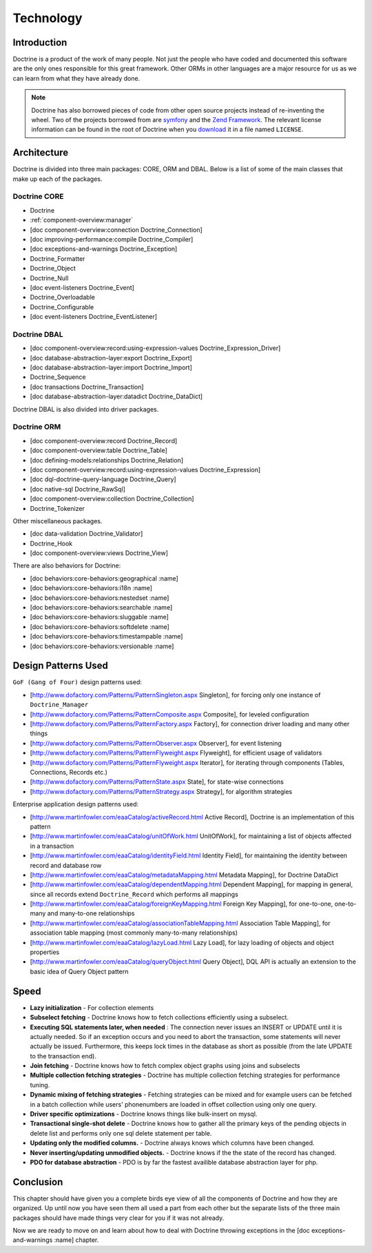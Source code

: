 **********
Technology
**********

============
Introduction
============

Doctrine is a product of the work of many people. Not just the people
who have coded and documented this software are the only ones
responsible for this great framework. Other ORMs in other languages are
a major resource for us as we can learn from what they have already
done.

.. note::

    Doctrine has also borrowed pieces of code from other open
    source projects instead of re-inventing the wheel. Two of the
    projects borrowed from are `symfony <http://www.symfony-project.com>`_
    and the `Zend Framework <http://framework.zend.com>`_. The relevant
    license information can be found in the root of Doctrine when you
    `download <http://www.doctrine-project.org>`_ it in a file named
    ``LICENSE``.

============
Architecture
============

Doctrine is divided into three main packages: CORE, ORM and DBAL. Below
is a list of some of the main classes that make up each of the packages.

-------------
Doctrine CORE
-------------

-  Doctrine
-  :ref:`component-overview:manager`
-  [doc component-overview:connection Doctrine_Connection]
-  [doc improving-performance:compile Doctrine_Compiler]
-  [doc exceptions-and-warnings Doctrine_Exception]
-  Doctrine_Formatter
-  Doctrine_Object
-  Doctrine_Null
-  [doc event-listeners Doctrine_Event]
-  Doctrine_Overloadable
-  Doctrine_Configurable
-  [doc event-listeners Doctrine_EventListener]

-------------
Doctrine DBAL
-------------

-  [doc component-overview:record:using-expression-values
   Doctrine\_Expression\_Driver]
-  [doc database-abstraction-layer:export Doctrine\_Export]
-  [doc database-abstraction-layer:import Doctrine\_Import]
-  Doctrine\_Sequence
-  [doc transactions Doctrine\_Transaction]
-  [doc database-abstraction-layer:datadict Doctrine\_DataDict]

Doctrine DBAL is also divided into driver packages.

------------
Doctrine ORM
------------

-  [doc component-overview:record Doctrine\_Record]
-  [doc component-overview:table Doctrine\_Table]
-  [doc defining-models:relationships Doctrine\_Relation]
-  [doc component-overview:record:using-expression-values
   Doctrine\_Expression]
-  [doc dql-doctrine-query-language Doctrine\_Query]
-  [doc native-sql Doctrine\_RawSql]
-  [doc component-overview:collection Doctrine\_Collection]
-  Doctrine\_Tokenizer

Other miscellaneous packages.

-  [doc data-validation Doctrine\_Validator]
-  Doctrine\_Hook
-  [doc component-overview:views Doctrine\_View]

There are also behaviors for Doctrine:

-  [doc behaviors:core-behaviors:geographical :name]
-  [doc behaviors:core-behaviors:i18n :name]
-  [doc behaviors:core-behaviors:nestedset :name]
-  [doc behaviors:core-behaviors:searchable :name]
-  [doc behaviors:core-behaviors:sluggable :name]
-  [doc behaviors:core-behaviors:softdelete :name]
-  [doc behaviors:core-behaviors:timestampable :name]
-  [doc behaviors:core-behaviors:versionable :name]

====================
Design Patterns Used
====================

``GoF (Gang of Four)`` design patterns used:

-  [http://www.dofactory.com/Patterns/PatternSingleton.aspx Singleton],
   for forcing only one instance of ``Doctrine_Manager``
-  [http://www.dofactory.com/Patterns/PatternComposite.aspx Composite],
   for leveled configuration
-  [http://www.dofactory.com/Patterns/PatternFactory.aspx Factory], for
   connection driver loading and many other things
-  [http://www.dofactory.com/Patterns/PatternObserver.aspx Observer],
   for event listening
-  [http://www.dofactory.com/Patterns/PatternFlyweight.aspx Flyweight],
   for efficient usage of validators
-  [http://www.dofactory.com/Patterns/PatternFlyweight.aspx Iterator],
   for iterating through components (Tables, Connections, Records etc.)
-  [http://www.dofactory.com/Patterns/PatternState.aspx State], for
   state-wise connections
-  [http://www.dofactory.com/Patterns/PatternStrategy.aspx Strategy],
   for algorithm strategies

Enterprise application design patterns used:

-  [http://www.martinfowler.com/eaaCatalog/activeRecord.html Active
   Record], Doctrine is an implementation of this pattern
-  [http://www.martinfowler.com/eaaCatalog/unitOfWork.html UnitOfWork],
   for maintaining a list of objects affected in a transaction
-  [http://www.martinfowler.com/eaaCatalog/identityField.html Identity
   Field], for maintaining the identity between record and database row
-  [http://www.martinfowler.com/eaaCatalog/metadataMapping.html Metadata
   Mapping], for Doctrine DataDict
-  [http://www.martinfowler.com/eaaCatalog/dependentMapping.html
   Dependent Mapping], for mapping in general, since all records extend
   ``Doctrine_Record`` which performs all mappings
-  [http://www.martinfowler.com/eaaCatalog/foreignKeyMapping.html
   Foreign Key Mapping], for one-to-one, one-to-many and many-to-one
   relationships
-  [http://www.martinfowler.com/eaaCatalog/associationTableMapping.html
   Association Table Mapping], for association table mapping (most
   commonly many-to-many relationships)
-  [http://www.martinfowler.com/eaaCatalog/lazyLoad.html Lazy Load], for
   lazy loading of objects and object properties
-  [http://www.martinfowler.com/eaaCatalog/queryObject.html Query
   Object], DQL API is actually an extension to the basic idea of Query
   Object pattern

=====
Speed
=====

-  **Lazy initialization** - For collection elements
-  **Subselect fetching** - Doctrine knows how to fetch collections
   efficiently using a subselect.
-  **Executing SQL statements later, when needed** : The connection
   never issues an INSERT or UPDATE until it is actually needed. So if
   an exception occurs and you need to abort the transaction, some
   statements will never actually be issued. Furthermore, this keeps
   lock times in the database as short as possible (from the late UPDATE
   to the transaction end).
-  **Join fetching** - Doctrine knows how to fetch complex object graphs
   using joins and subselects
-  **Multiple collection fetching strategies** - Doctrine has multiple
   collection fetching strategies for performance tuning.
-  **Dynamic mixing of fetching strategies** - Fetching strategies can
   be mixed and for example users can be fetched in a batch collection
   while users' phonenumbers are loaded in offset collection using only
   one query.
-  **Driver specific optimizations** - Doctrine knows things like
   bulk-insert on mysql.
-  **Transactional single-shot delete** - Doctrine knows how to gather
   all the primary keys of the pending objects in delete list and
   performs only one sql delete statement per table.
-  **Updating only the modified columns.** - Doctrine always knows which
   columns have been changed.
-  **Never inserting/updating unmodified objects.** - Doctrine knows if
   the the state of the record has changed.
-  **PDO for database abstraction** - PDO is by far the fastest
   availible database abstraction layer for php.

==========
Conclusion
==========

This chapter should have given you a complete birds eye view of all the
components of Doctrine and how they are organized. Up until now you have
seen them all used a part from each other but the separate lists of the
three main packages should have made things very clear for you if it was
not already.

Now we are ready to move on and learn about how to deal with Doctrine
throwing exceptions in the [doc exceptions-and-warnings :name] chapter.
